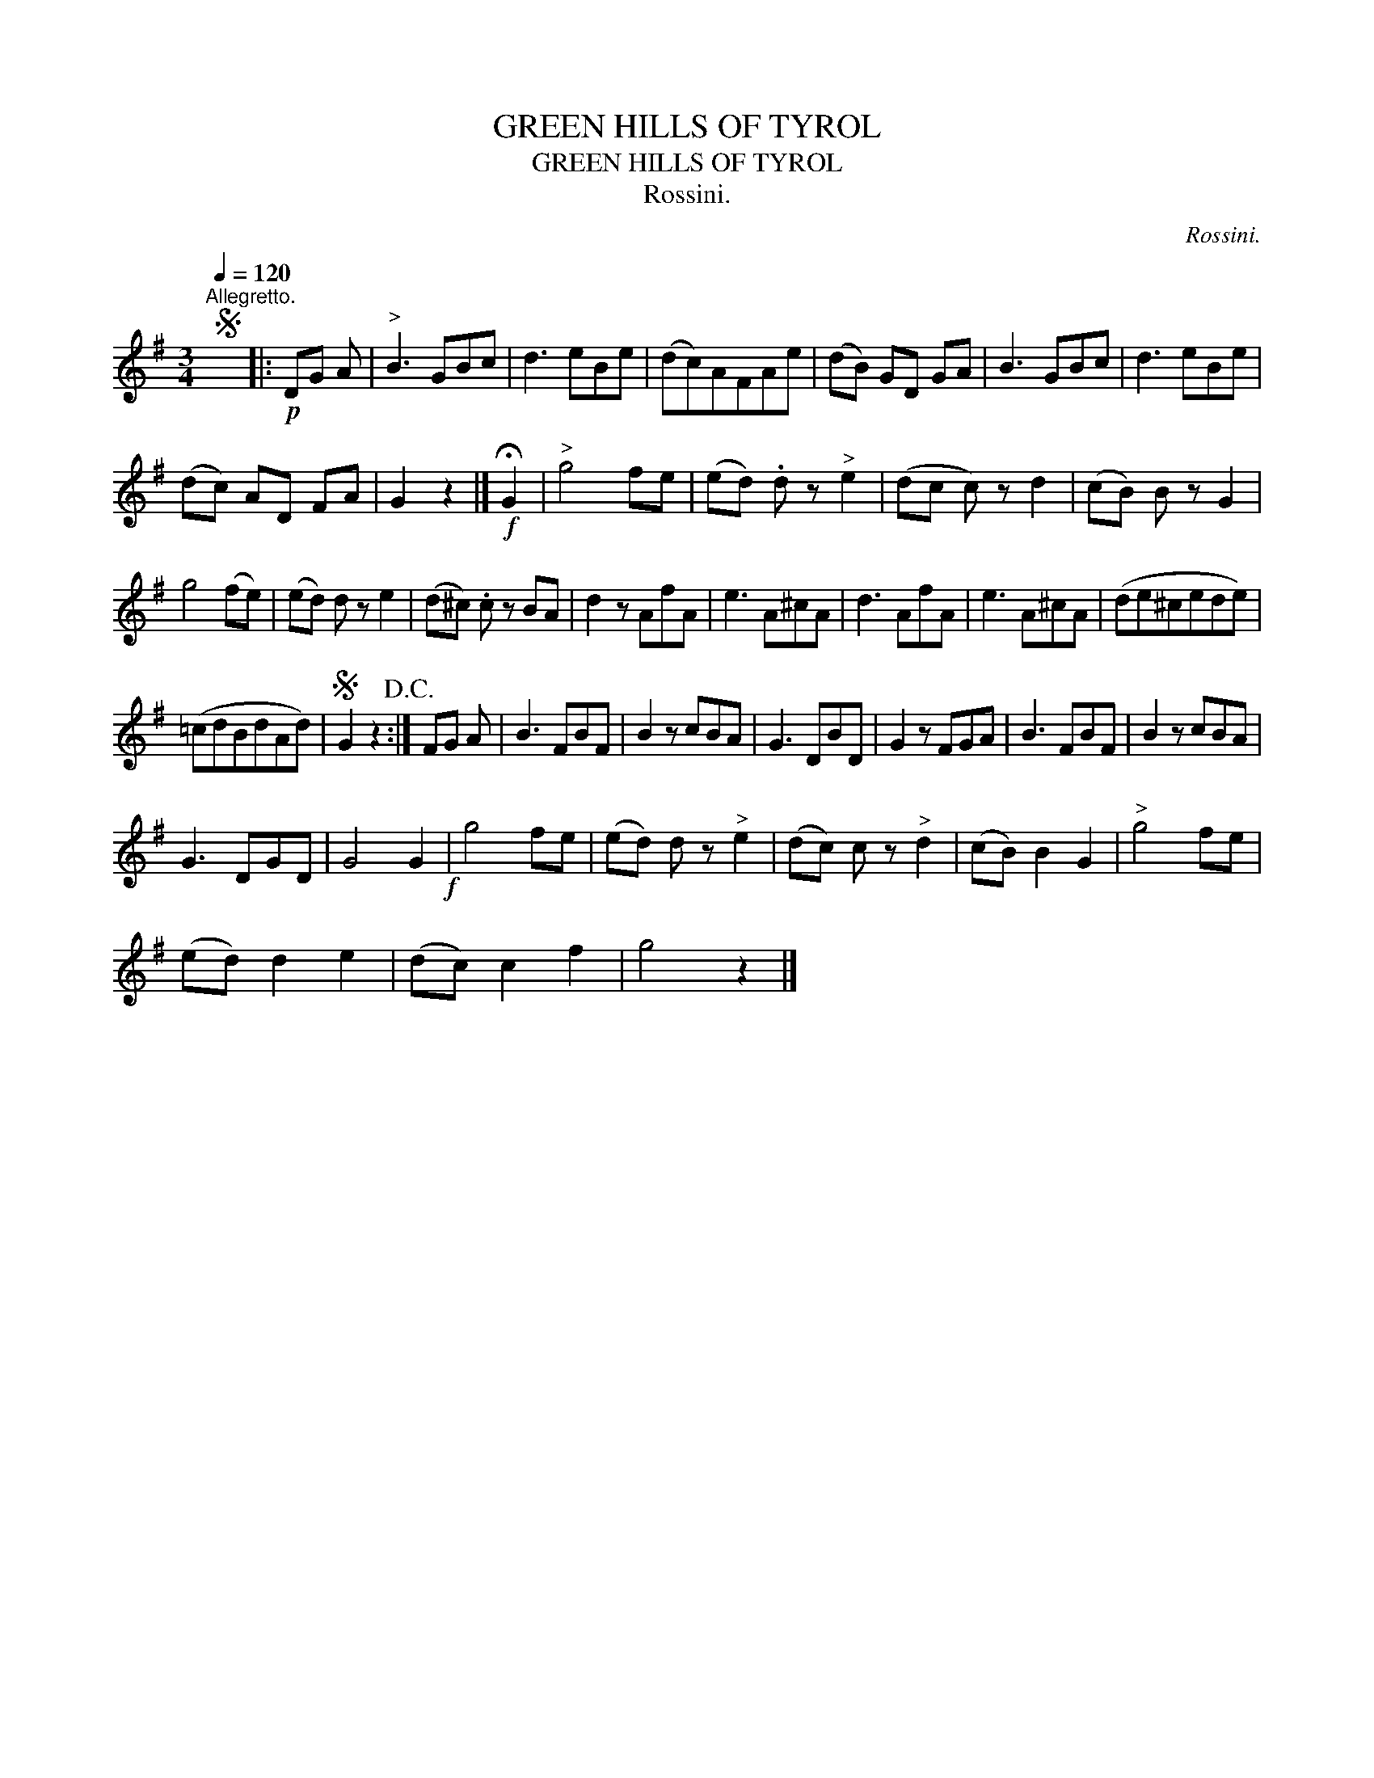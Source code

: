 X:1
T:GREEN HILLS OF TYROL
T:GREEN HILLS OF TYROL
T:Rossini.
C:Rossini.
L:1/8
Q:1/4=120
M:3/4
K:G
V:1 treble 
V:1
S"^Allegretto." x6 |:!p! DG A |"^>" B3 GBc | d3 eBe | (dc)AFAe | (dB) GD GA | B3 GBc | d3 eBe | %8
 (dc) AD FA | G2 z2 |]!f! !fermata!G2 |"^>" g4 fe | (ed) .d z"^>" e2 | (dc c) z d2 | (cB) B z G2 | %15
 g4 (fe) | (ed) d z e2 | (d^c) .c z BA | d2 z AfA | e3 A^cA | d3 AfA | e3 A^cA | (de^cede) | %23
 (=cdBdAd) |S G2 z2!D.C.! :| FG A | B3 FBF | B2 z cBA | G3 DBD | G2 z FGA | B3 FBF | B2 z cBA | %32
 G3 DGD | G4 G2!f! | g4 fe | (ed) d z"^>" e2 | (dc) c z"^>" d2 | (cB) B2 G2 |"^>" g4 fe | %39
 (ed) d2 e2 | (dc) c2 f2 | g4 z2 |] %42

